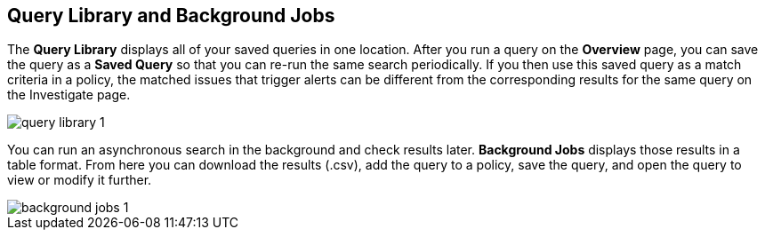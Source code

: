 == Query Library and Background Jobs

The *Query Library* displays all of your saved queries in one location. After you run a query on the *Overview* page, you can save the query as a *Saved Query* so that you can re-run the same search periodically. If you then use this saved query as a match criteria in a policy, the matched issues that trigger alerts can be different from the corresponding results for the same query on the Investigate page.

image::query-library-1.png[scale=40]

You can run an asynchronous search in the background and check results later. *Background Jobs* displays those results in a table format. From here you can download the results (.csv), add the query to a policy, save the query, and open the query to view or modify it further.

image::background-jobs-1.png[scale=40]